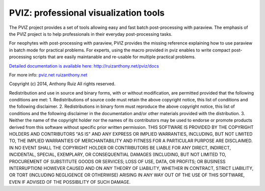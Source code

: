 ======================================
PVIZ: professional visualization tools
======================================

The PVIZ project provides a set of tools allowing easy and fast batch post-processing with paraview.
The emphasis of the PVIZ project is to help professionals in their everyday post-processing tasks.

For neophytes with post-processing with paraview, PVIZ provides the missing reference explaining how to use paraview in batch mode for practical problems.
For experts, using the macro provided in pviz enables to write compact post-processing scripts that are easily maintanable and re-usable for multiple practical problems.

`Detailed documentation is available here: http://ruizanthony.net/pviz/docs <http://ruizanthony.net/pviz/docs>`_

For more info:
`pviz.net <http://pviz.net>`_
`ruizanthony.net <http://ruizanthony.net>`_

Copyright (c) 2014, Anthony Ruiz
All rights reserved.

Redistribution and use in source and binary forms, with or without modification, are permitted provided that the following conditions are met:
1. Redistributions of source code must retain the above copyright notice, this list of conditions and the following disclaimer.
2. Redistributions in binary form must reproduce the above copyright notice, this list of conditions and the following disclaimer in the documentation and/or other materials provided with the distribution.
3. Neither the name of the copyright holder nor the names of its contributors may be used to endorse or promote products derived from this software without specific prior written permission.
THIS SOFTWARE IS PROVIDED BY THE COPYRIGHT HOLDERS AND CONTRIBUTORS "AS IS" AND ANY EXPRESS OR IMPLIED WARRANTIES, INCLUDING, BUT NOT LIMITED TO, THE IMPLIED WARRANTIES OF MERCHANTABILITY AND FITNESS FOR A PARTICULAR PURPOSE ARE DISCLAIMED. IN NO EVENT SHALL THE COPYRIGHT HOLDER OR CONTRIBUTORS BE LIABLE FOR ANY DIRECT, INDIRECT, INCIDENTAL, SPECIAL, EXEMPLARY, OR CONSEQUENTIAL DAMAGES (INCLUDING, BUT NOT LIMITED TO, PROCUREMENT OF SUBSTITUTE GOODS OR SERVICES; LOSS OF USE, DATA, OR PROFITS; OR BUSINESS INTERRUPTION) HOWEVER CAUSED AND ON ANY THEORY OF LIABILITY, WHETHER IN CONTRACT, STRICT LIABILITY, OR TORT (INCLUDING NEGLIGENCE OR OTHERWISE) ARISING IN ANY WAY OUT OF THE USE OF THIS SOFTWARE, EVEN IF ADVISED OF THE POSSIBILITY OF SUCH DAMAGE.
